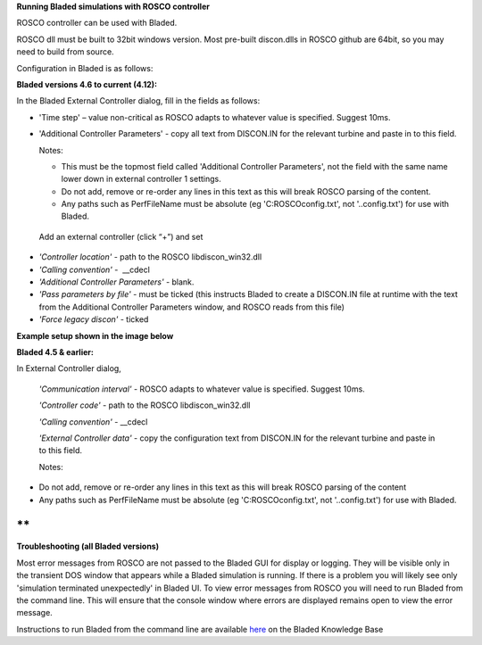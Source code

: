 **Running Bladed simulations with ROSCO controller**

ROSCO controller can be used with Bladed.

ROSCO dll must be built to 32bit windows version. Most pre-built
discon.dlls in ROSCO github are 64bit, so you may need to build from
source.

 

Configuration in Bladed is as follows:

 

**Bladed versions 4.6 to current (4.12):**

In the Bladed External Controller dialog, fill in the fields as follows:

-  'Time step' – value non-critical as ROSCO adapts to whatever value
   is specified. Suggest 10ms.

    

-  'Additional Controller Parameters' - copy all text from DISCON.IN
   for the relevant turbine and paste in to this field.

   Notes:

   -  This must be the topmost field called 'Additional Controller Parameters', not the field with the same name lower down in external controller 1 settings.

   -  Do not add, remove or re-order any lines in this text as this will break ROSCO parsing of the content.

   -  Any paths such as PerfFileName must be absolute (eg 'C:\ROSCO\config.txt', not '..\config.txt') for use with Bladed.

..

   Add an external controller (click “+”) and set

-  *'Controller location'* - path to the ROSCO libdiscon_win32.dll

-  *'Calling convention'* -  \__cdecl

-  *'Additional Controller Parameters'* - blank.

-  *'Pass parameters by file'* - must be ticked (this instructs Bladed
   to create a DISCON.IN file at runtime with the text from the
   Additional Controller Parameters window, and ROSCO reads from this
   file)

-  *'Force legacy discon'* - ticked

**Example setup shown in the image below**\ |image1|

 

**Bladed 4.5 & earlier:**

In External Controller dialog,

   *'Communication interval'* - ROSCO adapts to whatever value is
   specified. Suggest 10ms.

   *'Controller code'* - path to the ROSCO libdiscon_win32.dll

   *'Calling convention'* - \__cdecl

   *'External Controller data'* - copy the configuration text from
   DISCON.IN for the relevant turbine and paste in to this field.

   Notes:

-  Do not add, remove or re-order any lines in this text as this will
   break ROSCO parsing of the content

-  Any paths such as PerfFileName must be absolute (eg
   'C:\ROSCO\config.txt', not '..\config.txt') for use with Bladed.

 

**
**

**Troubleshooting (all Bladed versions)**

Most error messages from ROSCO are not passed to the Bladed GUI for
display or logging. They will be visible only in the transient DOS
window that appears while a Bladed simulation is running. If there is a
problem you will likely see only 'simulation terminated unexpectedly' in
Bladed UI. To view error messages from ROSCO you will need to run Bladed
from the command line. This will ensure that the console window where
errors are displayed remains open to view the error message.

Instructions to run Bladed from the command line are available
`here <https://renewableenergysoftwareportal.dnv.com/KnowledgeBase/Details?productID=1&knowledgeBaseID=30&category=Calculation%20Setup&SearchRawUrl=%2FKnowledgeBase%2FSearch%3FproductID%3D1%26category%3DCalculation%2520Setup>`__
on the Bladed Knowledge Base

.. |image1| image:: figures/Bladed_control_screen.png
   :width: 5in
   :height: 5.21667in
